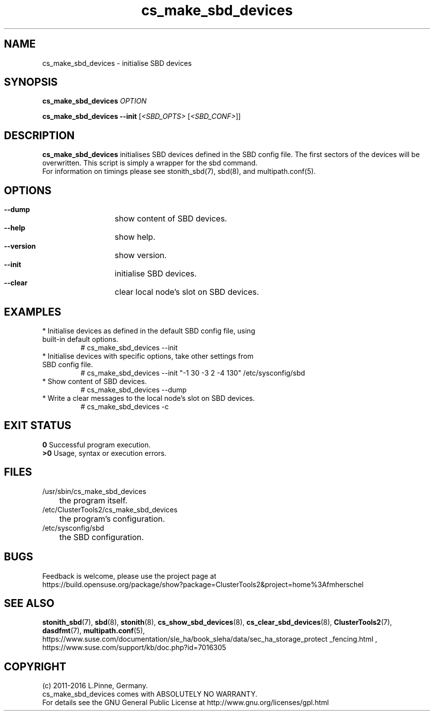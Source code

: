 .TH cs_make_sbd_devices 8 "03 Dec 2016" "" "ClusterTools2"
.\"
.SH NAME
cs_make_sbd_devices \- initialise SBD devices 
.\"
.SH SYNOPSIS
.P
.B cs_make_sbd_devices \fIOPTION\fR
.P
.B cs_make_sbd_devices --init \fR[\fI<SBD_OPTS>\fR [\fI<SBD_CONF>\fR]]
.\"
.SH DESCRIPTION
\fBcs_make_sbd_devices\fP initialises SBD devices defined in the SBD config file.
The first sectors of the devices will be overwritten. This script is simply a
wrapper for the sbd command.
.br
For information on timings please see stonith_sbd(7), sbd(8), and multipath.conf(5).
.\"
.SH OPTIONS
.HP
\fB --dump\fR
	show content of SBD devices.
.HP
\fB --help\fR
	show help.
.HP
\fB --version\fR
	show version.
.HP
\fB --init\fR
	initialise SBD devices.
.HP
\fB --clear\fR
	clear local node's slot on SBD devices.
.\"
.SH EXAMPLES
.br
.TP
* Initialise devices as defined in the default SBD config file, using built-in default options.
.br
# cs_make_sbd_devices --init
.TP
* Initialise devices with specific options, take other settings from SBD config file. 
.br
# cs_make_sbd_devices --init "-1 30 -3 2 -4 130" /etc/sysconfig/sbd
.TP
* Show content of SBD devices.
.br
# cs_make_sbd_devices --dump
.TP
* Write a clear messages to the local node's slot on SBD devices.
.br
# cs_make_sbd_devices -c
.\"
.SH EXIT STATUS
.B 0
Successful program execution.
.br
.B >0 
Usage, syntax or execution errors.
.\"
.SH FILES
.TP
/usr/sbin/cs_make_sbd_devices
	the program itself.
.TP
/etc/ClusterTools2/cs_make_sbd_devices
	the program's configuration.
.TP
/etc/sysconfig/sbd
	the SBD configuration.
.\"
.SH BUGS
Feedback is welcome, please use the project page at
.br
https://build.opensuse.org/package/show?package=ClusterTools2&project=home%3Afmherschel
.\"
.SH SEE ALSO
\fBstonith_sbd\fP(7), \fBsbd\fP(8), \fBstonith\fP(8), \fBcs_show_sbd_devices\fP(8), \fBcs_clear_sbd_devices\fP(8),
\fBClusterTools2\fP(7),  \fBdasdfmt\fP(7), \fBmultipath.conf\fP(5),
.br
https://www.suse.com/documentation/sle_ha/book_sleha/data/sec_ha_storage_protect
_fencing.html ,
https://www.suse.com/support/kb/doc.php?id=7016305
.\"
.\"
.SH COPYRIGHT
(c) 2011-2016 L.Pinne, Germany.
.br
cs_make_sbd_devices comes with ABSOLUTELY NO WARRANTY.
.br
For details see the GNU General Public License at
http://www.gnu.org/licenses/gpl.html
.\"
